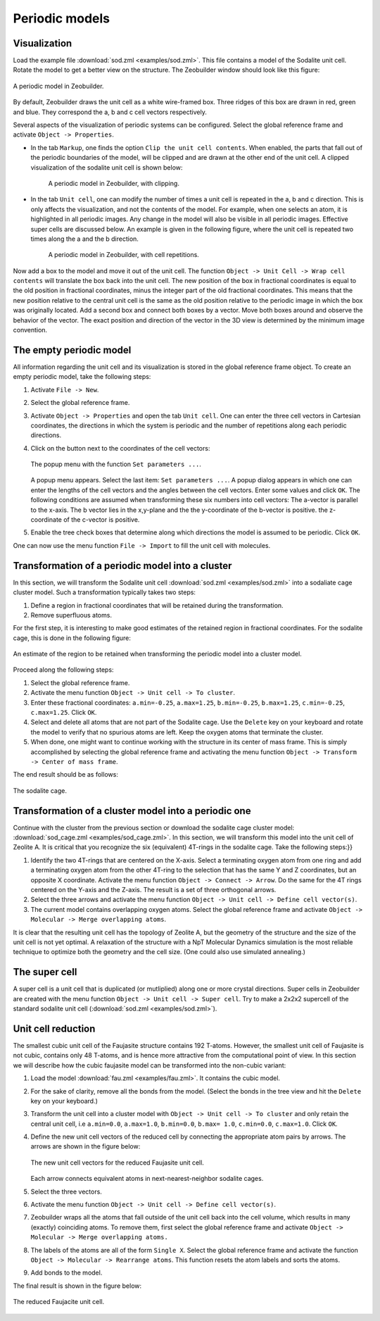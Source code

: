 Periodic models
###############


Visualization
=============

Load the example file :download:`sod.zml <examples/sod.zml>`. This file contains
a model of the Sodalite unit cell. Rotate the model to get a better view on the
structure. The Zeobuilder window should look like this figure:

.. figure:: images/zeobuilder_sod.png
    :align: center

    A periodic model in Zeobuilder.

By default, Zeobuilder
draws the unit cell as a white wire-framed box. Three ridges of this box are
drawn in red, green and blue. They correspond the a, b and c cell vectors
respectively.

Several aspects of the visualization of periodic systems can be configured.
Select the global reference frame and activate ``Object -> Properties``.

* In the tab ``Markup``, one finds the option ``Clip the unit cell contents``.
  When enabled, the parts that fall out of the periodic boundaries of the model,
  will be clipped and are drawn at the other end of the unit cell. A clipped
  visualization of the sodalite unit cell is shown below:

   .. figure:: images/zeobuilder_sod_clipping.png
       :align: center

       A periodic model in Zeobuilder, with clipping.

* In the tab ``Unit cell``, one can modify the number of times a unit cell is
  repeated in the a, b and c direction. This is only affects the visualization,
  and not the contents of the model. For example, when one selects an atom, it
  is highlighted in all periodic images. Any change in the model will also be
  visible in all periodic images. Effective super cells are discussed below. An
  example is given in the following figure, where the unit cell is repeated two
  times along the a and the b direction.

   .. figure:: images/zeobuilder_sod_repetitions.png
       :align: center

       A periodic model in Zeobuilder, with cell repetitions.

Now add a box to the model and move it out of the unit cell. The function
``Object -> Unit Cell -> Wrap cell contents`` will translate the box back into the
unit cell. The new position of the box in fractional coordinates is equal to the
old position in fractional coordinates, minus the integer part of the old
fractional coordinates. This means that the new position relative to the central
unit cell is the same as the old position relative to the periodic image in
which the box was originally located. Add a second box and connect both boxes by
a vector. Move both boxes around and observe the behavior of the vector. The
exact position and direction of the vector in the 3D view is determined by the
minimum image convention.



The empty periodic model
========================

All information regarding the unit cell and its visualization is stored in the
global reference frame object. To create an empty periodic model, take the
following steps:

1. Activate ``File -> New``.

2. Select the global reference frame.

3. Activate ``Object -> Properties`` and open the tab ``Unit cell``. One can enter
   the three cell vectors in Cartesian coordinates, the directions in which the
   system is periodic and the number of repetitions along each periodic
   directions.

4. Click on the button next to the coordinates of the cell vectors:

   .. figure:: images/popup_set_parameters.png
       :align: center

       The popup menu with the function ``Set parameters ...``.

   A popup menu appears. Select the last item: ``Set parameters
   ...``. A popup dialog appears in which one can enter the lengths of the cell
   vectors and the angles between the cell vectors. Enter some values and click
   ``OK``. The following conditions are assumed when transforming these six
   numbers into cell vectors: The a-vector is parallel to the x-axis. The b
   vector lies in the x,y-plane and the the y-coordinate of the b-vector is
   positive. the z-coordinate of the c-vector is positive.

5. Enable the tree check boxes that determine along which directions the model
   is assumed to be periodic. Click ``OK``.

One can now use the menu function ``File -> Import`` to fill the unit cell with molecules.


Transformation of a periodic model into a cluster
=================================================

In this section, we will transform the Sodalite unit cell :download:`sod.zml
<examples/sod.zml>` into a sodaliate cage cluster model. Such a transformation
typically takes two steps:

1. Define a region in fractional coordinates that will be retained during the
   transformation.

2. Remove superfluous atoms.

For the first step, it is interesting to make good estimates of the retained
region in fractional coordinates. For the sodalite cage, this is done in the
following figure:

.. figure:: images/retained_region.png
    :align: center

    An estimate of the region to be retained when transforming the periodic
    model into a cluster model.

Proceed along the following steps:

1. Select the global reference frame.

2. Activate the menu function ``Object -> Unit cell -> To cluster``.

3. Enter these fractional coordinates: ``a.min=-0.25``, ``a.max=1.25``,
   ``b.min=-0.25``, ``b.max=1.25``, ``c.min=-0.25``, ``c.max=1.25``. Click
   ``OK``.

4. Select and delete all atoms that are not part of the Sodalite cage. Use the
   ``Delete`` key on your keyboard and rotate the model to verify that no
   spurious atoms are left. Keep the oxygen atoms that terminate the cluster.

5. When done, one might want to continue working with the structure in its
   center of mass frame. This is simply accomplished by selecting the global
   reference frame and activating the menu function ``Object -> Transform ->
   Center of mass frame``.

The end result should be as follows:

.. figure:: images/zeobuilder_sod_cluster.png
    :align: center

    The sodalite cage.


Transformation of a cluster model into a periodic one
=====================================================

Continue with the cluster from the previous section or download the sodalite
cage cluster model: 
:download:`sod_cage.zml <examples/sod_cage.zml>`.
In this section, we will
transform this model into the unit cell of Zeolite A. It is critical that you
recognize the six (equivalent) 4T-rings in the sodalite cage. Take the following
steps:}} 

1. Identify the two 4T-rings that are centered on the X-axis. Select a
   terminating oxygen atom from one ring and add a terminating oxygen atom from
   the other 4T-ring to the selection that has the same Y and Z coordinates, but
   an opposite X coordinate. Activate the menu function ``Object -> Connect ->
   Arrow``. Do the same for the 4T rings centered on the Y-axis and the Z-axis.
   The result is a set of three orthogonal arrows.

2. Select the three arrows and activate the menu function ``Object -> Unit cell
   -> Define cell vector(s)``.

3. The current model contains overlapping oxygen atoms. Select the global
   reference frame and activate ``Object -> Molecular -> Merge overlapping
   atoms``.

It is clear that the resulting unit cell has the topology of Zeolite A, but the
geometry of the structure and the size of the unit cell is not yet optimal. A
relaxation of the structure with a NpT Molecular Dynamics simulation is the most
reliable technique to optimize both the geometry and the cell size.
(One could also use simulated annealing.)


The super cell
==============

A super cell is a unit cell that is duplicated (or mutliplied) along one or more
crystal directions. Super cells in Zeobuilder are created with the menu function
``Object -> Unit cell -> Super cell``. Try to make a 2x2x2 supercell of the
standard sodalite unit cell (:download:`sod.zml <examples/sod.zml>`).


Unit cell reduction
===================


The smallest cubic unit cell of the Faujasite structure contains 192 T-atoms.
However, the smallest unit cell of Faujasite is not cubic, contains only 48
T-atoms, and is hence more attractive from the computational point of view. In
this section we will describe how the cubic faujasite model can be transformed
into the non-cubic variant:
 
1. Load the model :download:`fau.zml <examples/fau.zml>`. It contains the cubic
   model.

2. For the sake of clarity, remove all the bonds from the model. (Select the
   bonds in the tree view and hit the ``Delete`` key on your keyboard.)

3. Transform the unit cell into a cluster model with ``Object -> Unit cell -> To
   cluster`` and only retain the central unit cell, i.e ``a.min=0.0``,
   ``a.max=1.0``, ``b.min=0.0``, ``b.max= 1.0``, ``c.min=0.0``, ``c.max=1.0``.
   Click ``OK``.

4. Define the new unit cell vectors of the reduced cell by connecting the
   appropriate atom pairs by arrows. The arrows are shown in the figure below:

   .. figure:: images/zeobuilder_fau_new_cell_vectors.png
       :align: center

       The new unit cell vectors for the reduced Faujasite unit cell.

   Each arrow connects equivalent atoms in next-nearest-neighbor sodalite cages.

5. Select the three vectors.

6. Activate the menu function ``Object -> Unit cell -> Define cell vector(s)``.

7. Zeobuilder wraps all the atoms that fall outside of the unit cell back into
   the cell volume, which results in many (exactly) coinciding atoms. To remove
   them, first select the global reference frame and activate ``Object ->
   Molecular -> Merge overlapping atoms.``

8. The labels of the atoms are all of the form ``Single X``. Select the global
   reference frame and activate the function ``Object -> Molecular -> Rearrange
   atoms``. This function resets the atom labels and sorts the atoms.

9. Add bonds to the model.

The final result is shown in the figure below:

.. figure:: images/zeobuilder_fau_final.png
    :align: center

    The reduced Faujacite unit cell.

